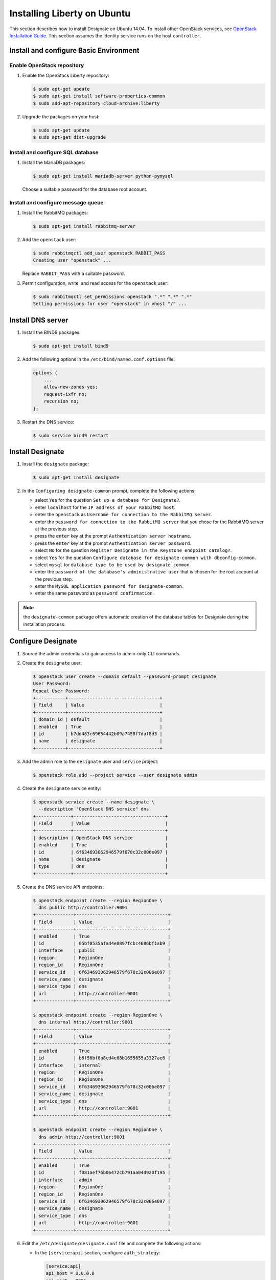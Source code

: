 ****************************
Installing Liberty on Ubuntu
****************************

This section describes how to install Designate on Ubuntu 14.04.
To install other OpenStack services, see `OpenStack Installation
Guide <http://docs.openstack.org/#install-guides>`_.
This section assumes the Identity service runs on the host
``controller``.

Install and configure Basic Environment
=======================================

Enable OpenStack repository
---------------------------

#. Enable the OpenStack Liberty repository:

   .. code-block:: console

      $ sudo apt-get update
      $ sudo apt-get install software-properties-common
      $ sudo add-apt-repository cloud-archive:liberty

#. Upgrade the packages on your host:

   .. code-block:: console

      $ sudo apt-get update
      $ sudo apt-get dist-upgrade

Install and configure SQL database
----------------------------------

#. Install the MariaDB packages:

   .. code-block:: console

      $ sudo apt-get install mariadb-server python-pymysql

   Choose a suitable password for the database root account.

Install and configure message queue
-----------------------------------

#. Install the RabbitMQ packages:

   .. code-block:: console

      $ sudo apt-get install rabbitmq-server

#. Add the ``openstack`` user:

   .. code-block:: console

      $ sudo rabbitmqctl add_user openstack RABBIT_PASS
      Creating user "openstack" ...

   Replace ``RABBIT_PASS`` with a suitable password.

#. Permit configuration, write, and read access for the ``openstack`` user:

   .. code-block:: console

      $ sudo rabbitmqctl set_permissions openstack ".*" ".*" ".*"
      Setting permissions for user "openstack" in vhost "/" ...

Install DNS server
==================

#. Install the BIND9 packages:

   .. code-block:: console

      $ sudo apt-get install bind9

#. Add the following options in the ``/etc/bind/named.conf.options`` file:

   .. code-block:: none

      options {
          ...
          allow-new-zones yes;
          request-ixfr no;
          recursion no;
      };

#. Restart the DNS service:

   .. code-block:: console

      $ sudo service bind9 restart

Install Designate
=================

#. Install the ``designate`` package:

   .. code-block:: console

      $ sudo apt-get install designate

#. In the ``Configuring designate-common`` prompt,
   complete the following actions:

   * select ``Yes`` for the question ``Set up a database for Designate?``.
   * enter ``localhost`` for the ``IP address of your RabbitMQ host``.
   * enter the ``openstack`` as ``Username for connection to the RabbitMQ
     server``.
   * enter the ``password for connection to the RabbitMQ server``
     that you chose for the RabbitMQ server at the previous step.
   * press the ``enter`` key at the prompt ``Authentication server hostname``.
   * press the ``enter`` key at the prompt ``Authentication server password``.
   * select ``No`` for the question ``Register Designate in the Keystone
     endpoint catalog?``.
   * select ``Yes`` for the question ``Configure database for
     designate-common with dbconfig-common``.
   * select ``mysql`` for ``database type to be used by designate-common``.
   * enter the ``password of the database's administrative user``
     that is chosen for the root account at the previous step.
   * enter the ``MySQL application password for designate-common``.
   * enter the same password as ``password confirmation``.

.. note::

   the ``designate-common`` package offers automatic creation of the
   database tables for Designate during the installation process.

Configure Designate
===================

#. Source the admin credentials to gain access to admin-only CLI commands.

#. Create the ``designate`` user:

   .. code-block:: console

      $ openstack user create --domain default --password-prompt designate
      User Password:
      Repeat User Password:
      +-----------+----------------------------------+
      | Field     | Value                            |
      +-----------+----------------------------------+
      | domain_id | default                          |
      | enabled   | True                             |
      | id        | b7dd483c69654442b09a7458f7daf8d3 |
      | name      | designate                        |
      +-----------+----------------------------------+

#. Add the admin role to the ``designate`` user and ``service`` project:

   .. code-block:: console

      $ openstack role add --project service --user designate admin

#. Create the ``designate`` service entity:

   .. code-block:: console

      $ openstack service create --name designate \
        --description "OpenStack DNS service" dns
      +-------------+----------------------------------+
      | Field       | Value                            |
      +-------------+----------------------------------+
      | description | OpenStack DNS service            |
      | enabled     | True                             |
      | id          | 6f634693062946579f678c32c006e097 |
      | name        | designate                        |
      | type        | dns                              |
      +-------------+----------------------------------+

#. Create the DNS service API endpoints:

   .. code-block:: console

      $ openstack endpoint create --region RegionOne \
        dns public http://controller:9001
      +--------------+----------------------------------+
      | Field        | Value                            |
      +--------------+----------------------------------+
      | enabled      | True                             |
      | id           | 05bf0535afad4e0897fcbc4686bf1ab9 |
      | interface    | public                           |
      | region       | RegionOne                        |
      | region_id    | RegionOne                        |
      | service_id   | 6f634693062946579f678c32c006e097 |
      | service_name | designate                        |
      | service_type | dns                              |
      | url          | http://controller:9001           |
      +--------------+----------------------------------+

      $ openstack endpoint create --region RegionOne \
        dns internal http://controller:9001
      +--------------+----------------------------------+
      | Field        | Value                            |
      +--------------+----------------------------------+
      | enabled      | True                             |
      | id           | b8f56bf8a8ed4e88b1655655a3327ae6 |
      | interface    | internal                         |
      | region       | RegionOne                        |
      | region_id    | RegionOne                        |
      | service_id   | 6f634693062946579f678c32c006e097 |
      | service_name | designate                        |
      | service_type | dns                              |
      | url          | http://controller:9001           |
      +--------------+----------------------------------+

      $ openstack endpoint create --region RegionOne \
        dns admin http://controller:9001
      +--------------+----------------------------------+
      | Field        | Value                            |
      +--------------+----------------------------------+
      | enabled      | True                             |
      | id           | f081aef76b06472cb791aa04d920f195 |
      | interface    | admin                            |
      | region       | RegionOne                        |
      | region_id    | RegionOne                        |
      | service_id   | 6f634693062946579f678c32c006e097 |
      | service_name | designate                        |
      | service_type | dns                              |
      | url          | http://controller:9001           |
      +--------------+----------------------------------+

#. Edit the ``/etc/designate/designate.conf`` file and
   complete the following actions:

   * In the ``[service:api]`` section, configure ``auth_strategy``:

     .. code-block:: ini

        [service:api]
        api_host = 0.0.0.0
        api_port = 9001
        auth_strategy = keystone
        enable_api_v1 = True
        enabled_extensions_v1 = diagnostics, quotas, reports, sync, touch
        enable_api_v2 = True
        enabled_extensions_v2 = quotas, reports

   * In the ``[keystone_authtoken]`` section, configure the following options:

     .. code-block:: ini

        [keystone_authtoken]
        auth_host = controller
        auth_port = 35357
        auth_protocol = http
        admin_tenant_name = service
        admin_user = designate
        admin_password = DESIGNATE_PASS

     Replace DESIGNATE_PASS with the password you chose for the ``designate``
     user in the Identity service.

   * In the ``[service:pool_manager]`` section, configure ``pool_id``:

     .. code-block:: ini

        [service:pool_manager]
        pool_id = 794ccc2c-d751-44fe-b57f-8894c9f5c842

   * Configure the pool:

     .. code-block:: ini

        [pool:794ccc2c-d751-44fe-b57f-8894c9f5c842]
        nameservers = 0f66b842-96c2-4189-93fc-1dc95a08b012
        targets = f26e0b32-736f-4f0a-831b-039a415c481e

        [pool_nameserver:0f66b842-96c2-4189-93fc-1dc95a08b012]
        port = 53
        host = 127.0.0.1

        [pool_target:f26e0b32-736f-4f0a-831b-039a415c481e]
        options = port: 53, host: 127.0.0.1
        masters = 127.0.0.1:5354
        type = bind9

   * In the ``[storage:sqlalchemy]`` section, configure database access:

     .. code-block:: ini

        [storage:sqlalchemy]
        connection = mysql+pymysql://designate-common:DESIGNATE_DBPASS@localhost/designatedb

     ``DESIGNATE_DBPASS`` is automatically set to the password
     you chose for the Designate database.

   * In the ``[pool_manager_cache:sqlalchemy]`` section, configure database access:

     .. code-block:: ini

        [pool_manager_cache:sqlalchemy]
        connection = mysql+pymysql://designate-common:DESIGNATE_DBPASS@localhost/designate_pool_manager

     Replace ``DESIGNATE_DBPASS`` with a suitable password.

#. Restart the Designate central and API services:

   .. code-block:: console

      $ sudo service designate-central restart
      $ sudo service designate-api restart

Install Designate pool manager and mdns
=======================================

#. Create the ``designate_pool_manager`` database and grant proper access:

   .. code-block:: console

      $ mysql -u root -p
      Enter password: <enter your root password here>

      mysql> CREATE DATABASE `designate_pool_manager` CHARACTER SET utf8 COLLATE utf8_general_ci;
      mysql> GRANT ALL PRIVILEGES ON designate_pool_manager.* TO 'designate-common'@'localhost'
             IDENTIFIED BY 'DESIGNATE_DBPASS';
      mysql> exit;

#. Install the ``designate-pool-manager`` and ``designate-mdns`` package:

   .. code-block:: console

      $ sudo apt-get install designate-pool-manager designate-mdns

#. Sync the Pool Manager cache:

   .. code-block:: console

      $ sudo su -s /bin/sh -c "designate-manage pool-manager-cache sync" designate

#. Restart the Designate pool manager and mDNS services:

   .. code-block:: console

      $ sudo service designate-pool-manager restart
      $ sudo service designate-mdns restart

Verify operation
================

.. note::

   If you have a firewall enabled, make sure to open port 53,
   as well as Designate's default port (9001).

Using a web browser, curl statement, or a REST client, calls can be made
to the Designate API using the following format where "api_version" is
either v1 or v2 and "command" is any of the commands listed under the
corresponding version at :ref:`rest`.

::

   http://controller:9001/api_version/command

You can find the IP Address of your server by running:

::

   curl -s checkip.dyndns.org | sed -e 's/.*Current IP Address: //' -e 's/<.*$//'

.. note::

   Before Domains are created, you must create a server (/v1/servers).
